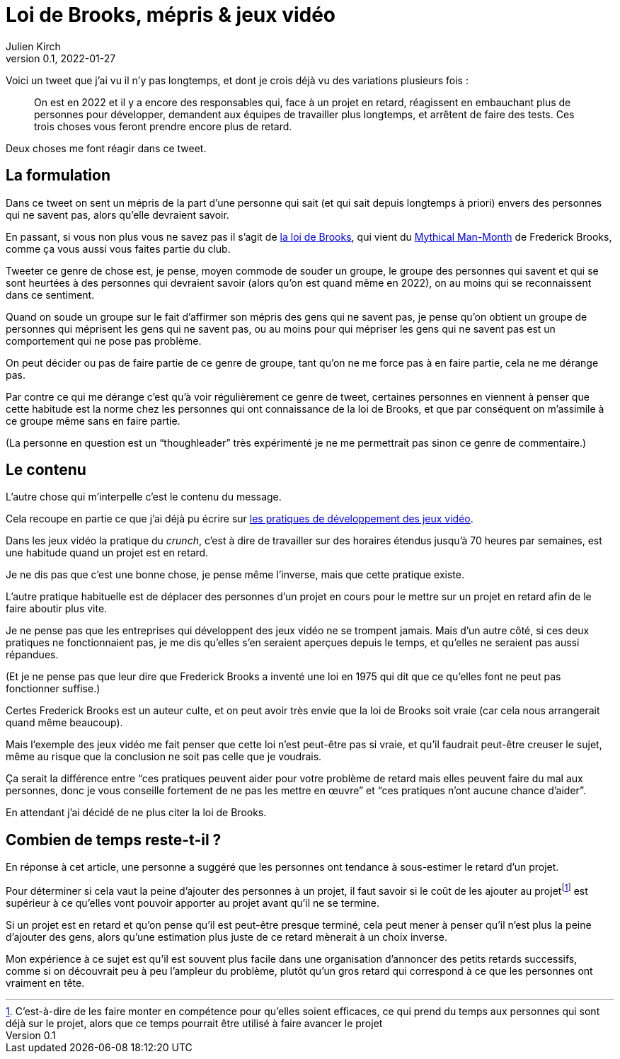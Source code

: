 = Loi de Brooks, mépris & jeux vidéo
Julien Kirch
v0.1, 2022-01-27
:article_lang: fr
:article_image: brooks.png
:article_description: Le mépris comme moyen de souder un groupe, et si au final on se trompait{nbsp}?

Voici un tweet que j`'ai vu il n`'y pas longtemps, et dont je crois déjà vu des variations plusieurs fois{nbsp}:

[quote]
____
On est en 2022 et il y a encore des responsables qui, face à un projet en retard, réagissent en embauchant plus de personnes pour développer, demandent aux équipes de travailler plus longtemps, et arrêtent de faire des tests. Ces trois choses vous feront prendre encore plus de retard.
____

Deux choses me font réagir dans ce tweet.

== La formulation

Dans ce tweet on sent un mépris de la part d`'une personne qui sait (et qui sait depuis longtemps à priori) envers des personnes qui ne savent pas, alors qu`'elle devraient savoir.

En passant, si vous non plus vous ne savez pas il s`'agit de link:https://fr.wikipedia.org/wiki/Loi_de_Brooks[la loi de Brooks], qui vient du link:https://fr.wikipedia.org/wiki/Le_Mythe_du_mois-homme[Mythical Man-Month] de Frederick Brooks, comme ça vous aussi vous faites partie du club.

Tweeter ce genre de chose est, je pense, moyen commode de souder un groupe, le groupe des personnes qui savent et qui se sont heurtées à des personnes qui devraient savoir (alors qu`'on est quand même en 2022), on au moins qui se reconnaissent dans ce sentiment.

Quand on soude un groupe sur le fait d`'affirmer son mépris des gens qui ne savent pas, je pense qu`'on obtient un groupe de personnes qui méprisent les gens qui ne savent pas, ou au moins pour qui mépriser les gens qui ne savent pas est un comportement qui ne pose pas problème.

On peut décider ou pas de faire partie de ce genre de groupe, tant qu`'on ne me force pas à en faire partie, cela ne me dérange pas.

Par contre ce qui me dérange c`'est qu`'à voir régulièrement ce genre de tweet, certaines personnes en viennent à penser que cette habitude est la norme chez les personnes qui ont connaissance de la loi de Brooks, et que par conséquent on m`'assimile à ce groupe même sans en faire partie.

(La personne en question est un "`thoughleader`" très expérimenté je ne me permettrait pas  sinon ce genre de commentaire.)

== Le contenu

L`'autre chose qui m`'interpelle c`'est le contenu du message.

Cela recoupe en partie ce que j`'ai déjà pu écrire sur link:../appris-jeux/[les pratiques de développement des jeux vidéo].

Dans les jeux vidéo la pratique du _crunch_, c`'est à dire de travailler sur des horaires étendus jusqu`'à 70 heures par semaines, est une habitude quand un projet est en retard.

Je ne dis pas que c`'est une bonne chose, je pense même l`'inverse, mais que cette pratique existe.

L`'autre pratique habituelle est de déplacer des personnes d`'un projet en cours pour le mettre sur un projet en retard afin de le faire aboutir plus vite.

Je ne pense pas que les entreprises qui développent des jeux vidéo ne se trompent jamais.
Mais d`'un autre côté, si ces deux pratiques ne fonctionnaient pas, je me dis qu`'elles s`'en seraient aperçues depuis le temps, et qu`'elles ne seraient pas aussi répandues.

(Et je ne pense pas que leur dire que Frederick Brooks a inventé une loi en 1975 qui dit que ce qu`'elles font ne peut pas fonctionner suffise.)

Certes Frederick Brooks est un auteur culte, et on peut avoir très envie que la loi de Brooks soit vraie (car cela nous arrangerait quand même beaucoup).

Mais l`'exemple des jeux vidéo me fait penser que cette loi n`'est peut-être pas si vraie, et qu`'il faudrait peut-être creuser le sujet, même au risque que la conclusion ne soit pas celle que je voudrais.

Ça serait la différence entre "`ces pratiques peuvent aider pour votre problème de retard mais elles peuvent faire du mal aux personnes, donc je vous conseille fortement de ne pas les mettre en œuvre`" et "`ces pratiques n`'ont aucune chance d`'aider`".

En attendant j`'ai décidé de ne plus citer la loi de Brooks.

## Combien de temps reste-t-il{nbsp}?

En réponse à cet article, une personne a suggéré que les personnes ont tendance à sous-estimer le retard d`'un projet.

Pour déterminer si cela vaut la peine d`'ajouter des personnes à un projet, il faut savoir si le coût de les ajouter au projet{empty}footnote:[C`'est-à-dire de les faire monter en compétence pour qu`'elles soient efficaces, ce qui prend du temps aux personnes qui sont déjà sur le projet, alors que ce temps pourrait être utilisé à faire avancer le projet] est supérieur à ce qu`'elles vont pouvoir apporter au projet avant qu`'il ne se termine.

Si un projet est en retard et qu`'on pense qu`'il est peut-être presque terminé, cela peut mener à penser qu`'il n`'est plus la peine d`'ajouter des gens, alors qu`'une estimation plus juste de ce retard mènerait à un choix inverse.

Mon expérience à ce sujet est qu`'il est souvent plus facile dans une organisation d`'annoncer des petits retards successifs, comme si on découvrait peu à peu l`'ampleur du problème, plutôt qu`'un gros retard qui correspond à ce que les personnes ont vraiment en tête.